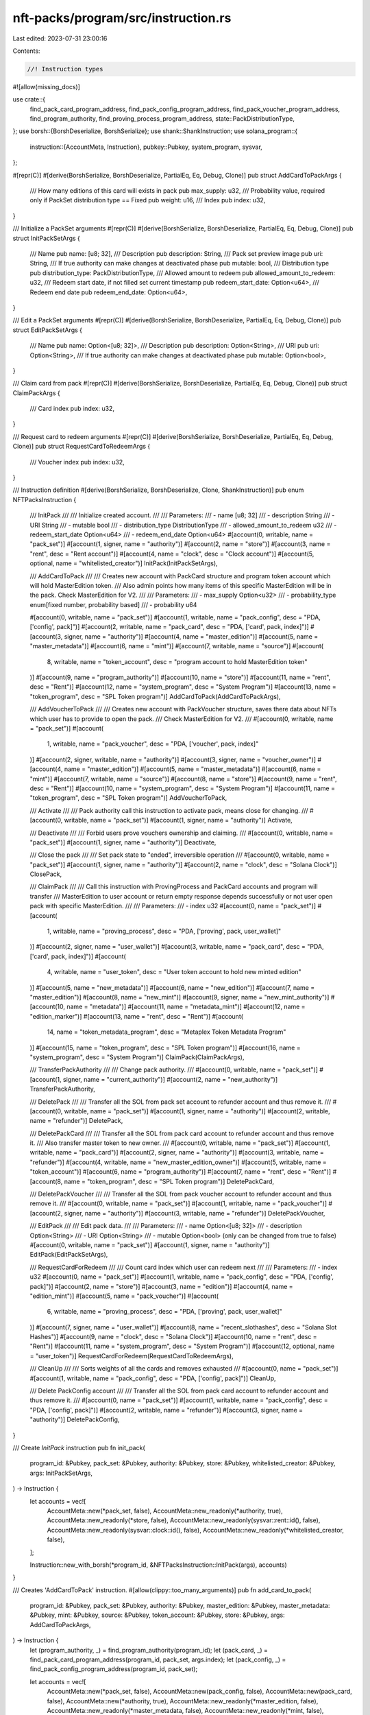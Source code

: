 nft-packs/program/src/instruction.rs
====================================

Last edited: 2023-07-31 23:00:16

Contents:

.. code-block:: rs

    //! Instruction types
#![allow(missing_docs)]

use crate::{
    find_pack_card_program_address, find_pack_config_program_address,
    find_pack_voucher_program_address, find_program_authority,
    find_proving_process_program_address, state::PackDistributionType,
};
use borsh::{BorshDeserialize, BorshSerialize};
use shank::ShankInstruction;
use solana_program::{
    instruction::{AccountMeta, Instruction},
    pubkey::Pubkey,
    system_program, sysvar,
};

#[repr(C)]
#[derive(BorshSerialize, BorshDeserialize, PartialEq, Eq, Debug, Clone)]
pub struct AddCardToPackArgs {
    /// How many editions of this card will exists in pack
    pub max_supply: u32,
    /// Probability value, required only if PackSet distribution type == Fixed
    pub weight: u16,
    /// Index
    pub index: u32,
}

/// Initialize a PackSet arguments
#[repr(C)]
#[derive(BorshSerialize, BorshDeserialize, PartialEq, Eq, Debug, Clone)]
pub struct InitPackSetArgs {
    /// Name
    pub name: [u8; 32],
    /// Description
    pub description: String,
    /// Pack set preview image
    pub uri: String,
    /// If true authority can make changes at deactivated phase
    pub mutable: bool,
    /// Distribution type
    pub distribution_type: PackDistributionType,
    /// Allowed amount to redeem
    pub allowed_amount_to_redeem: u32,
    /// Redeem start date, if not filled set current timestamp
    pub redeem_start_date: Option<u64>,
    /// Redeem end date
    pub redeem_end_date: Option<u64>,
}

/// Edit a PackSet arguments
#[repr(C)]
#[derive(BorshSerialize, BorshDeserialize, PartialEq, Eq, Debug, Clone)]
pub struct EditPackSetArgs {
    /// Name
    pub name: Option<[u8; 32]>,
    /// Description
    pub description: Option<String>,
    /// URI
    pub uri: Option<String>,
    /// If true authority can make changes at deactivated phase
    pub mutable: Option<bool>,
}

/// Claim card from pack
#[repr(C)]
#[derive(BorshSerialize, BorshDeserialize, PartialEq, Eq, Debug, Clone)]
pub struct ClaimPackArgs {
    /// Card index
    pub index: u32,
}

/// Request card to redeem arguments
#[repr(C)]
#[derive(BorshSerialize, BorshDeserialize, PartialEq, Eq, Debug, Clone)]
pub struct RequestCardToRedeemArgs {
    /// Voucher index
    pub index: u32,
}

/// Instruction definition
#[derive(BorshSerialize, BorshDeserialize, Clone, ShankInstruction)]
pub enum NFTPacksInstruction {
    /// InitPack
    ///
    /// Initialize created account.
    ///
    /// Parameters:
    /// - name [u8; 32]
    /// - description String
    /// - URI String
    /// - mutable    bool
    /// - distribution_type    DistributionType
    /// - allowed_amount_to_redeem    u32
    /// - redeem_start_date    Option<u64>
    /// - redeem_end_date    Option<u64>
    #[account(0, writable, name = "pack_set")]
    #[account(1, signer, name = "authority")]
    #[account(2, name = "store")]
    #[account(3, name = "rent", desc = "Rent account")]
    #[account(4, name = "clock", desc = "Clock account")]
    #[account(5, optional, name = "whitelisted_creator")]
    InitPack(InitPackSetArgs),

    /// AddCardToPack
    ///
    /// Creates new account with PackCard structure and program token account which will hold MasterEdition token.
    /// Also admin points how many items of this specific MasterEdition will be in the pack. Check MasterEdition for V2.
    ///
    /// Parameters:
    /// - max_supply    Option<u32>
    /// - probability_type   enum[fixed number, probability based]
    /// - probability    u64

    #[account(0, writable, name = "pack_set")]
    #[account(1, writable, name = "pack_config", desc = "PDA, ['config', pack]")]
    #[account(2, writable, name = "pack_card", desc = "PDA, ['card', pack, index]")]
    #[account(3, signer, name = "authority")]
    #[account(4, name = "master_edition")]
    #[account(5, name = "master_metadata")]
    #[account(6, name = "mint")]
    #[account(7, writable, name = "source")]
    #[account(
        8,
        writable,
        name = "token_account",
        desc = "program account to hold MasterEdition token"
    )]
    #[account(9, name = "program_authority")]
    #[account(10, name = "store")]
    #[account(11, name = "rent", desc = "Rent")]
    #[account(12, name = "system_program", desc = "System Program")]
    #[account(13, name = "token_program", desc = "SPL Token program")]
    AddCardToPack(AddCardToPackArgs),

    /// AddVoucherToPack
    ///
    /// Creates new account with PackVoucher structure, saves there data about NFTs which user has to provide to open the pack.
    /// Check MasterEdition for V2.
    ///
    #[account(0, writable, name = "pack_set")]
    #[account(
        1,
        writable,
        name = "pack_voucher",
        desc = "PDA, ['voucher', pack, index]"
    )]
    #[account(2, signer, writable, name = "authority")]
    #[account(3, signer, name = "voucher_owner")]
    #[account(4, name = "master_edition")]
    #[account(5, name = "master_metadata")]
    #[account(6, name = "mint")]
    #[account(7, writable, name = "source")]
    #[account(8, name = "store")]
    #[account(9, name = "rent", desc = "Rent")]
    #[account(10, name = "system_program", desc = "System Program")]
    #[account(11, name = "token_program", desc = "SPL Token program")]
    AddVoucherToPack,

    /// Activate
    ///
    /// Pack authority call this instruction to activate pack, means close for changing.
    ///
    #[account(0, writable, name = "pack_set")]
    #[account(1, signer, name = "authority")]
    Activate,

    /// Deactivate
    ///
    /// Forbid users prove vouchers ownership and claiming.
    ///
    #[account(0, writable, name = "pack_set")]
    #[account(1, signer, name = "authority")]
    Deactivate,

    /// Close the pack
    ///
    /// Set pack state to "ended", irreversible operation
    ///
    #[account(0, writable, name = "pack_set")]
    #[account(1, signer, name = "authority")]
    #[account(2, name = "clock", desc = "Solana Clock")]
    ClosePack,

    /// ClaimPack
    ///
    /// Call this instruction with ProvingProcess and PackCard accounts and program will transfer
    /// MasterEdition to user account or return empty response depends successfully or not user open pack with specific MasterEdition.
    ///
    /// Parameters:
    /// - index             u32
    #[account(0, name = "pack_set")]
    #[account(
        1,
        writable,
        name = "proving_process",
        desc = "PDA, ['proving', pack, user_wallet]"
    )]
    #[account(2, signer, name = "user_wallet")]
    #[account(3, writable, name = "pack_card", desc = "PDA, ['card', pack, index]")]
    #[account(
        4,
        writable,
        name = "user_token",
        desc = "User token account to hold new minted edition"
    )]
    #[account(5, name = "new_metadata")]
    #[account(6, name = "new_edition")]
    #[account(7, name = "master_edition")]
    #[account(8, name = "new_mint")]
    #[account(9, signer, name = "new_mint_authority")]
    #[account(10, name = "metadata")]
    #[account(11, name = "metadata_mint")]
    #[account(12, name = "edition_marker")]
    #[account(13, name = "rent", desc = "Rent")]
    #[account(
        14,
        name = "token_metadata_program",
        desc = "Metaplex Token Metadata Program"
    )]
    #[account(15, name = "token_program", desc = "SPL Token program")]
    #[account(16, name = "system_program", desc = "System Program")]
    ClaimPack(ClaimPackArgs),

    /// TransferPackAuthority
    ///
    /// Change pack authority.
    ///
    #[account(0, writable, name = "pack_set")]
    #[account(1, signer, name = "current_authority")]
    #[account(2, name = "new_authority")]
    TransferPackAuthority,

    /// DeletePack
    ///
    /// Transfer all the SOL from pack set account to refunder account and thus remove it.
    ///
    #[account(0, writable, name = "pack_set")]
    #[account(1, signer, name = "authority")]
    #[account(2, writable, name = "refunder")]
    DeletePack,

    /// DeletePackCard
    ///
    /// Transfer all the SOL from pack card account to refunder account and thus remove it.
    /// Also transfer master token to new owner.
    ///
    #[account(0, writable, name = "pack_set")]
    #[account(1, writable, name = "pack_card")]
    #[account(2, signer, name = "authority")]
    #[account(3, writable, name = "refunder")]
    #[account(4, writable, name = "new_master_edition_owner")]
    #[account(5, writable, name = "token_account")]
    #[account(6, name = "program_authority")]
    #[account(7, name = "rent", desc = "Rent")]
    #[account(8, name = "token_program", desc = "SPL Token program")]
    DeletePackCard,

    /// DeletePackVoucher
    ///
    /// Transfer all the SOL from pack voucher account to refunder account and thus remove it.
    ///
    #[account(0, writable, name = "pack_set")]
    #[account(1, writable, name = "pack_voucher")]
    #[account(2, signer, name = "authority")]
    #[account(3, writable, name = "refunder")]
    DeletePackVoucher,

    /// EditPack
    ///
    /// Edit pack data.
    ///
    /// Parameters:
    /// - name Option<[u8; 32]>
    /// - description Option<String>
    /// - URI Option<String>
    /// - mutable Option<bool> (only can be changed from true to false)
    #[account(0, writable, name = "pack_set")]
    #[account(1, signer, name = "authority")]
    EditPack(EditPackSetArgs),

    /// RequestCardForRedeem
    ///
    /// Count card index which user can redeem next
    ///
    /// Parameters:
    /// - index    u32
    #[account(0, name = "pack_set")]
    #[account(1, writable, name = "pack_config", desc = "PDA, ['config', pack]")]
    #[account(2, name = "store")]
    #[account(3, name = "edition")]
    #[account(4, name = "edition_mint")]
    #[account(5, name = "pack_voucher")]
    #[account(
        6,
        writable,
        name = "proving_process",
        desc = "PDA, ['proving', pack, user_wallet]"
    )]
    #[account(7, signer, name = "user_wallet")]
    #[account(8, name = "recent_slothashes", desc = "Solana Slot Hashes")]
    #[account(9, name = "clock", desc = "Solana Clock")]
    #[account(10, name = "rent", desc = "Rent")]
    #[account(11, name = "system_program", desc = "System Program")]
    #[account(12, optional, name = "user_token")]
    RequestCardForRedeem(RequestCardToRedeemArgs),

    /// CleanUp
    ///
    /// Sorts weights of all the cards and removes exhausted
    ///
    #[account(0, name = "pack_set")]
    #[account(1, writable, name = "pack_config", desc = "PDA, ['config', pack]")]
    CleanUp,

    /// Delete PackConfig account
    ///
    /// Transfer all the SOL from pack card account to refunder account and thus remove it.
    ///
    #[account(0, name = "pack_set")]
    #[account(1, writable, name = "pack_config", desc = "PDA, ['config', pack]")]
    #[account(2, writable, name = "refunder")]
    #[account(3, signer, name = "authority")]
    DeletePackConfig,
}

/// Create `InitPack` instruction
pub fn init_pack(
    program_id: &Pubkey,
    pack_set: &Pubkey,
    authority: &Pubkey,
    store: &Pubkey,
    whitelisted_creator: &Pubkey,
    args: InitPackSetArgs,
) -> Instruction {
    let accounts = vec![
        AccountMeta::new(*pack_set, false),
        AccountMeta::new_readonly(*authority, true),
        AccountMeta::new_readonly(*store, false),
        AccountMeta::new_readonly(sysvar::rent::id(), false),
        AccountMeta::new_readonly(sysvar::clock::id(), false),
        AccountMeta::new_readonly(*whitelisted_creator, false),
    ];

    Instruction::new_with_borsh(*program_id, &NFTPacksInstruction::InitPack(args), accounts)
}

/// Creates 'AddCardToPack' instruction.
#[allow(clippy::too_many_arguments)]
pub fn add_card_to_pack(
    program_id: &Pubkey,
    pack_set: &Pubkey,
    authority: &Pubkey,
    master_edition: &Pubkey,
    master_metadata: &Pubkey,
    mint: &Pubkey,
    source: &Pubkey,
    token_account: &Pubkey,
    store: &Pubkey,
    args: AddCardToPackArgs,
) -> Instruction {
    let (program_authority, _) = find_program_authority(program_id);
    let (pack_card, _) = find_pack_card_program_address(program_id, pack_set, args.index);
    let (pack_config, _) = find_pack_config_program_address(program_id, pack_set);

    let accounts = vec![
        AccountMeta::new(*pack_set, false),
        AccountMeta::new(pack_config, false),
        AccountMeta::new(pack_card, false),
        AccountMeta::new(*authority, true),
        AccountMeta::new_readonly(*master_edition, false),
        AccountMeta::new_readonly(*master_metadata, false),
        AccountMeta::new_readonly(*mint, false),
        AccountMeta::new(*source, false),
        AccountMeta::new(*token_account, false),
        AccountMeta::new(program_authority, false),
        AccountMeta::new_readonly(*store, false),
        AccountMeta::new_readonly(sysvar::rent::id(), false),
        AccountMeta::new_readonly(system_program::id(), false),
        AccountMeta::new_readonly(spl_token::id(), false),
    ];

    Instruction::new_with_borsh(
        *program_id,
        &NFTPacksInstruction::AddCardToPack(args),
        accounts,
    )
}

/// Creates `AddVoucherToPack` instruction
#[allow(clippy::too_many_arguments)]
pub fn add_voucher_to_pack(
    program_id: &Pubkey,
    pack_set: &Pubkey,
    pack_voucher: &Pubkey,
    authority: &Pubkey,
    voucher_owner: &Pubkey,
    master_edition: &Pubkey,
    master_metadata: &Pubkey,
    mint: &Pubkey,
    source: &Pubkey,
    store: &Pubkey,
) -> Instruction {
    let accounts = vec![
        AccountMeta::new(*pack_set, false),
        AccountMeta::new(*pack_voucher, false),
        AccountMeta::new(*authority, true),
        AccountMeta::new_readonly(*voucher_owner, true),
        AccountMeta::new_readonly(*master_edition, false),
        AccountMeta::new_readonly(*master_metadata, false),
        AccountMeta::new_readonly(*mint, false),
        AccountMeta::new(*source, false),
        AccountMeta::new_readonly(*store, false),
        AccountMeta::new_readonly(sysvar::rent::id(), false),
        AccountMeta::new_readonly(system_program::id(), false),
        AccountMeta::new_readonly(spl_token::id(), false),
    ];

    Instruction::new_with_borsh(
        *program_id,
        &NFTPacksInstruction::AddVoucherToPack,
        accounts,
    )
}

/// Create `Activate` instruction
pub fn activate(program_id: &Pubkey, pack_set: &Pubkey, authority: &Pubkey) -> Instruction {
    let accounts = vec![
        AccountMeta::new(*pack_set, false),
        AccountMeta::new_readonly(*authority, true),
    ];

    Instruction::new_with_borsh(*program_id, &NFTPacksInstruction::Activate, accounts)
}

/// Create `Deactivate` instruction
pub fn deactivate(program_id: &Pubkey, pack_set: &Pubkey, authority: &Pubkey) -> Instruction {
    let accounts = vec![
        AccountMeta::new(*pack_set, false),
        AccountMeta::new_readonly(*authority, true),
    ];

    Instruction::new_with_borsh(*program_id, &NFTPacksInstruction::Deactivate, accounts)
}

/// Create `ClosePack` instruction
pub fn close_pack(program_id: &Pubkey, pack_set: &Pubkey, authority: &Pubkey) -> Instruction {
    let accounts = vec![
        AccountMeta::new(*pack_set, false),
        AccountMeta::new_readonly(*authority, true),
        AccountMeta::new_readonly(sysvar::clock::id(), false),
    ];

    Instruction::new_with_borsh(*program_id, &NFTPacksInstruction::ClosePack, accounts)
}

/// Create `ClaimPack` instruction
#[allow(clippy::too_many_arguments)]
pub fn claim_pack(
    program_id: &Pubkey,
    pack_set: &Pubkey,
    user_wallet: &Pubkey,
    voucher_mint: &Pubkey,
    user_token: &Pubkey,
    new_metadata: &Pubkey,
    new_edition: &Pubkey,
    master_edition: &Pubkey,
    new_mint: &Pubkey,
    new_mint_authority: &Pubkey,
    metadata: &Pubkey,
    metadata_mint: &Pubkey,
    index: u32,
) -> Instruction {
    let (proving_process, _) =
        find_proving_process_program_address(program_id, pack_set, user_wallet, voucher_mint);
    let (pack_card, _) = find_pack_card_program_address(program_id, pack_set, index);
    let (program_authority, _) = find_program_authority(program_id);

    let edition_number = (index as u64)
        .checked_div(mpl_token_metadata::state::EDITION_MARKER_BIT_SIZE)
        .unwrap();
    let as_string = edition_number.to_string();
    let (edition_mark_pda, _) = Pubkey::find_program_address(
        &[
            mpl_token_metadata::state::PREFIX.as_bytes(),
            mpl_token_metadata::id().as_ref(),
            metadata_mint.as_ref(),
            mpl_token_metadata::state::EDITION.as_bytes(),
            as_string.as_bytes(),
        ],
        &mpl_token_metadata::id(),
    );

    let accounts = vec![
        AccountMeta::new_readonly(*pack_set, false),
        AccountMeta::new(proving_process, false),
        AccountMeta::new(*user_wallet, true),
        AccountMeta::new_readonly(program_authority, false),
        AccountMeta::new(pack_card, false),
        AccountMeta::new(*user_token, false),
        AccountMeta::new(*new_metadata, false),
        AccountMeta::new(*new_edition, false),
        AccountMeta::new(*master_edition, false),
        AccountMeta::new(*new_mint, false),
        AccountMeta::new(*new_mint_authority, true),
        AccountMeta::new(*metadata, false),
        AccountMeta::new(*metadata_mint, false),
        AccountMeta::new(edition_mark_pda, false),
        AccountMeta::new_readonly(sysvar::rent::id(), false),
        AccountMeta::new_readonly(mpl_token_metadata::id(), false),
        AccountMeta::new_readonly(spl_token::id(), false),
        AccountMeta::new_readonly(system_program::id(), false),
    ];

    Instruction::new_with_borsh(
        *program_id,
        &NFTPacksInstruction::ClaimPack(ClaimPackArgs { index }),
        accounts,
    )
}

/// Create `TransferPackAuthority` instruction
pub fn transfer_pack_authority(
    program_id: &Pubkey,
    pack_set: &Pubkey,
    authority: &Pubkey,
    new_authority: &Pubkey,
) -> Instruction {
    let accounts = vec![
        AccountMeta::new(*pack_set, false),
        AccountMeta::new_readonly(*authority, true),
        AccountMeta::new_readonly(*new_authority, false),
    ];

    Instruction::new_with_borsh(
        *program_id,
        &NFTPacksInstruction::TransferPackAuthority,
        accounts,
    )
}

/// Create `DeletePack` instruction
pub fn delete_pack(
    program_id: &Pubkey,
    pack_set: &Pubkey,
    authority: &Pubkey,
    refunder: &Pubkey,
) -> Instruction {
    let accounts = vec![
        AccountMeta::new(*pack_set, false),
        AccountMeta::new_readonly(*authority, true),
        AccountMeta::new(*refunder, false),
    ];

    Instruction::new_with_borsh(*program_id, &NFTPacksInstruction::DeletePack, accounts)
}

/// Create `DeletePackCard` instruction
pub fn delete_pack_card(
    program_id: &Pubkey,
    pack_set: &Pubkey,
    pack_card: &Pubkey,
    authority: &Pubkey,
    refunder: &Pubkey,
    new_master_edition_owner: &Pubkey,
    token_account: &Pubkey,
) -> Instruction {
    let (program_authority, _) = find_program_authority(program_id);

    let accounts = vec![
        AccountMeta::new(*pack_set, false),
        AccountMeta::new(*pack_card, false),
        AccountMeta::new_readonly(*authority, true),
        AccountMeta::new(*refunder, false),
        AccountMeta::new(*new_master_edition_owner, false),
        AccountMeta::new(*token_account, false),
        AccountMeta::new_readonly(program_authority, false),
        AccountMeta::new_readonly(sysvar::rent::id(), false),
        AccountMeta::new_readonly(spl_token::id(), false),
    ];

    Instruction::new_with_borsh(*program_id, &NFTPacksInstruction::DeletePackCard, accounts)
}

/// Create `DeletePackVoucher` instruction
pub fn delete_pack_voucher(
    program_id: &Pubkey,
    pack_set: &Pubkey,
    pack_voucher: &Pubkey,
    authority: &Pubkey,
    refunder: &Pubkey,
) -> Instruction {
    let accounts = vec![
        AccountMeta::new(*pack_set, false),
        AccountMeta::new(*pack_voucher, false),
        AccountMeta::new_readonly(*authority, true),
        AccountMeta::new(*refunder, false),
    ];

    Instruction::new_with_borsh(
        *program_id,
        &NFTPacksInstruction::DeletePackVoucher,
        accounts,
    )
}

/// Create `EditPack` instruction
pub fn edit_pack(
    program_id: &Pubkey,
    pack_set: &Pubkey,
    authority: &Pubkey,
    args: EditPackSetArgs,
) -> Instruction {
    let accounts = vec![
        AccountMeta::new(*pack_set, false),
        AccountMeta::new_readonly(*authority, true),
    ];

    Instruction::new_with_borsh(*program_id, &NFTPacksInstruction::EditPack(args), accounts)
}

/// Create `RequestCardForRedeem` instruction
#[allow(clippy::too_many_arguments)]
pub fn request_card_for_redeem(
    program_id: &Pubkey,
    pack_set: &Pubkey,
    store: &Pubkey,
    edition: &Pubkey,
    edition_mint: &Pubkey,
    user_wallet: &Pubkey,
    user_token_acc: &Option<Pubkey>,
    index: u32,
) -> Instruction {
    let (proving_process, _) =
        find_proving_process_program_address(program_id, pack_set, user_wallet, edition_mint);

    let (pack_config, _) = find_pack_config_program_address(program_id, pack_set);

    let (pack_voucher, _) = find_pack_voucher_program_address(program_id, pack_set, index);

    let mut accounts = vec![
        AccountMeta::new(*pack_set, false),
        AccountMeta::new(pack_config, false),
        AccountMeta::new_readonly(*store, false),
        AccountMeta::new_readonly(*edition, false),
        AccountMeta::new(*edition_mint, false),
        AccountMeta::new_readonly(pack_voucher, false),
        AccountMeta::new(proving_process, false),
        AccountMeta::new(*user_wallet, true),
        AccountMeta::new_readonly(sysvar::slot_hashes::id(), false),
        AccountMeta::new_readonly(sysvar::clock::id(), false),
        AccountMeta::new_readonly(sysvar::rent::id(), false),
        AccountMeta::new_readonly(spl_token::id(), false),
        AccountMeta::new_readonly(system_program::id(), false),
    ];
    if let Some(user_token_account) = user_token_acc {
        accounts.push(AccountMeta::new(*user_token_account, false))
    }

    Instruction::new_with_borsh(
        *program_id,
        &NFTPacksInstruction::RequestCardForRedeem(RequestCardToRedeemArgs { index }),
        accounts,
    )
}

/// Create `CleanUp` instruction
#[allow(clippy::too_many_arguments)]
pub fn clean_up(program_id: &Pubkey, pack_set: &Pubkey) -> Instruction {
    let (pack_config, _) = find_pack_config_program_address(program_id, pack_set);

    let accounts = vec![
        AccountMeta::new(*pack_set, false),
        AccountMeta::new(pack_config, false),
    ];

    Instruction::new_with_borsh(*program_id, &NFTPacksInstruction::CleanUp, accounts)
}

/// Create `DeletePackConfig` instruction
pub fn delete_pack_config(
    program_id: &Pubkey,
    pack_set: &Pubkey,
    authority: &Pubkey,
    refunder: &Pubkey,
) -> Instruction {
    let (pack_config, _) = find_pack_config_program_address(program_id, pack_set);

    let accounts = vec![
        AccountMeta::new_readonly(*pack_set, false),
        AccountMeta::new(pack_config, false),
        AccountMeta::new(*refunder, false),
        AccountMeta::new_readonly(*authority, true),
    ];

    Instruction::new_with_borsh(
        *program_id,
        &NFTPacksInstruction::DeletePackConfig,
        accounts,
    )
}


